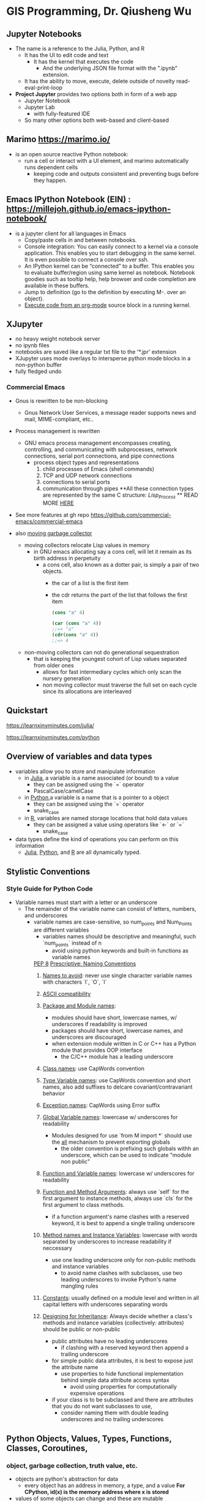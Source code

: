 #+GIS Programming with Python & Julia:

* GIS Programming, Dr. Qiusheng Wu 


** Jupyter Notebooks
- The name is a reference to the Julia, Python, and R
  - It has the UI to edit code and text
    - It has the kernel that executes the code
      - And the underlying JSON file format with the ".ipynb" extension.
  - It has the ability to move, execute, delete outside of novelty read-eval-print-loop

- **Project Jupyter** provides two options both in form of a web app
  - Jupyter Notebook
  - Jupyter Lab
    - with fully-featured IDE
  - So many other options both web-based and client-based


** Marimo https://marimo.io/
- is an open source reactive Python notebook:
  - run a cell or interact with a UI element, and marimo automatically runs dependent cells
    - keeping code and outputs consistent and preventing bugs before they happen.



** Emacs IPython Notebook (EIN) : https://millejoh.github.io/emacs-ipython-notebook/
- is a jupyter client for all languages in Emacs
  - Copy/paste cells in and between notebooks.
  - Console integration: You can easily connect to a kernel via a console application. This enables you to start debugging in the same kernel. It is even possible to connect a console over ssh.
  - An IPython kernel can be “connected” to a buffer. This enables you to evaluate buffer/region using same kernel as notebook. Notebook goodies such as tooltip help, help browser and code completion are available in these buffers.
  - Jump to definition (go to the definition by executing M-. over an object).
  - _Execute code from an org-mode_ source block in a running kernel.

** XJupyter
- no heavy weight notebook server
- no ipynb files
- notebooks are saved like a regular txt file to the '*.jpr' extension
- XJupyter uses mode overlays to intersperse python mode blocks in a non-python buffer
- fully fledged undo
*** Commercial Emacs
- Gnus is rewritten to be non-blocking
  - Gnus Network User Services, a message reader supports news and mail, MIME-compliant, etc..
- Process management is rewritten
  - GNU emacs process management encompasses creating, controlling, and communicating with subprocesses, network connections, serial port connections, and pipe connections
    - process object types and representations
      1. child processes of Emacs (shell commands)
      2. TCP and UDP network connections
      3. connections to serial ports
      4. communication through pipes
         **All these connection types are represented by the same C structure: /Lisp_Process/ **
         READ MORE [[http://deepwiki.com/emacsmirror/emacs/4.3-process-management][HERE]]
- See more features at gh repo  https://github.com/commercial-emacs/commercial-emacs

- also _moving garbage collector_
  - moving collectors relocate Lisp values in memory
    - in GNU emacs allocating say a cons cell, will let it remain as its birth address in perpetuity
      - a cons cell, also known as a dotter pair, is simply a pair of two objects.
        - the car of a list is the first item
        - the cdr returns the part of the list that follows the first item
                #+begin_src lisp
        (cons "a" 4)

        (car (cons "a" 4))
        ;;=> "a"
        (cdr(cons "a" 4))
        ;;=> 4
                #+end_src
  - non-moving collectors can not do generational sequestration
    - that is keeping the youngest cohort of Lisp values separated from older ones
      - allows for fast intermediary cycles which only scan the nursery generation
      - non moving collector must traverse the full set on each cycle since its allocations are interleaved



** Quickstart

https://learnxinyminutes.com/julia/

https://learnxinyminutes.com/python



** Overview of variables and data types
- variables allow you to store and manipulate information
  - in _Julia_, a variable is a name associated (or bound) to a value
    - they can be assigned using the `=` operator
    - PascalCase/camelCase
  - in _Python_,a variable is a name that is a pointer to a object
    - they can be assigned using the `=` operator
    - snake_case
  - in _R_, variables are named storage locations that hold data values
    - they can be assigned a value using operators like `<-` or `=`
      - snake_case
- data types define the kind of operations you can perform on this information
  - _Julia_, _Python_, and _R_ are all dynamically typed.


** Stylistic Conventions
*** Style Guide for Python Code
   - Variable names must start with a letter or an underscore
     - The remainder of the variable name can consist of letters, numbers, and underscores
       - variable names are case-sensitive, so num_points and Num_Points are different variables
         - variables names should be descriptive and meaningful, such `num_points` instead of n
           - avoid using python keywords and built-in functions as variable names
        _PEP 8_
             [[https://peps.python.org/pep-0008/#naming-conventions][_Prescriptive: Naming Conventions_]]
             1. _Names to avoid_: never use single character variable names with characters `l`, `O`, `I`
             2. _ASCII compatibility_
             3. _Package and Module names_:
                - modules should have short, lowercase names, w/ underscores if readability is improved
                - packages should have short, lowercase names, and underscores are discouraged
                - when extension module written in C or C++ has a Python module that provides OOP interface
                  - the C/C++ module has a leading underscore
             4. _Class names_: use CapWords convention
             5. _Type Variable names_: use CapWords convention and short names, also add suffixes to delcare covariant/contravariant behavior
             6. _Exception names_: CapWords using Error suffix
             7. _Global Variable names_: lowercase w/ underscores for readability
                - Modules designed for use `from M import *` should use the __all__ mechanism to prevent exporting globals
                  - the older convention is prefixing such globals withh an underscore, which can be used to indicate "module non public"
             8. _Function and Variable names_: lowercase w/ underscores for readability
             9. _Function and Method Arguments_: always use `self` for the first argument to instance methods, always use `cls` for the first argument to class methods.
                - if a function argument's name clashes with a reserved keyword, it is best to append a single trailing underscore
             10. _Method names and Instance Variables_: lowercase with words separated by underscores to increase readability if neccessary
                 - use one leading underscore only for non-public methods and instance variables
                   - to avoid name clashes with subclasses, use two leading underscores to invoke Python's name mangling rules
             11. _Constants_: usually defined on a module level and written in all capital letters with underscores separating words

             12. _Designing for Inheritance_: Always decide whether a class's methods and instance variables (collectively: attributes) should be public or non-public
                 - public attributes have no leading underscores
                   - if clashing with a reserved keyword then append a trailing underscore
                 - for simple public data attributes, it is best to expose just the attribute name
                   - use properties to hide functional implementation behind simple data attribute access syntax
                     - avoid using properties for computationally expensive operations
                 - if your class is to be subclassed and there are attributes that you do not want subclasses to use,
                   - consider naming them with double leading underscores and no trailing underscores


** Python Objects, Values, Types, Functions, Classes, Coroutines,

*** object, garbage collection, truth value, etc.
- objects are python's abstraction for data
  - every object has an address in memory, a type, and a value
    **For CPython, id(x) is the memory address where x is stored**
- values of some objects can change and these are mutable
  - some objects are unchangeable and these are immutable
    - instance, numbers, strings, and tuples are immutable
    - dictionaries and lists are mutable
- objects are never explicitly destroyed
  - when they become unreachable they may be garbage-collected
    **see the _gc_ module for info on controlling collection of cyclic garbage in CPython**
- when objects contain references to 'external' resources like open files or windows
  - garbage collection is not guaranteed to happen
    - programs are strongly recommended to explicitly close such objects
      - the _try_ ... _finally_ statement and the _with_ statement provide convenient ways to do this
- some objects contain references to other objects and these are containers
  - the references are part of a container's value
  - the mutability of a container is implied through the identities of the immediately contained objects

  - practically all objects can be compared for equality
    - and converted to a string using the `repr()` function or `str()` function
- _Any object can be tested for truth value_, for use in an if or while condition or as operand of Boolean operations
  - by default an object is considered true
    - unless its class defines a `__bool__()` method that returns false
      or
    - a __len__() method that returns zero, when called with the object

      _built-in objects considered false_ (None, False,
                                                0, 0.0, 0j, Decimal(0), Fraction(0,1),
                                                        '', (), [], {}, set(), range(0))
- python provides a built-in object called _Ellipsis_ to be used as a placeholder
  - can be used in comparisons or custom logic
    1. placeholder for 'defined but not yet implemented'
    2. NumPy shorthand for accessing and slicing high-dimensional arrays
       - represents all preceding dimensions
         - no need to specify each index for every dimension
         - ellipsis can only represent all preceding dimensions once in the slice
           - using it multiple times will raise an _IndexError_
    3. type hinting that a function can accept any number or type of parameters
    4. used as a secondary prompt in python's REPL to indicate that the interpreter is expecting more input
    5. can be used as a default argument to distinguish between a value not being provided and it being explicitly set to /None/

- types affect almost all aspects of object behavior
  - below these are standard types that are built into the intepreter


*** boolean
- Boolean represent truth values, /True/ and /False/
  - _bool()_ converts any value to a boolean
    - and, or, and != should be preferred over &, |, and ^

- _bool_ is a subclass of _int_
  - please explicitly convert using int() for integer behavior

#+begin_src python
x or y # if x is true, then x, else y
# short-circuit operators
x and y # if x is falsee, then x, else y


not x # if x is false, then True, else False
not a == b
# is interpreted as
not (a == b)
# but below is syntax error because not has a lower priority than non-Boolean operators
a == not b
#+end_src


*** comparison
- there are eight comparison operators
  - can be chained arbitrarily
    #+begin_src python
x < y <= z # is equivalent to
x < y and y <= z # except that y is evaluated only once
# but in both cases z is not evaluated at all when x < y is false

operations = [<, <=, >, >=, ==, !=, is, is not]
    #+end_src
_Objects of different types, except different numeric types, NEVER compare equal_
- the == operator is always defined but for some object types is equivalent to _is_.
  - <, <=, >, >= operators are only defined where they make sense
- **Non-identical instances of a class normally compare as non-equal unless the class defines the __eq__() method**
  - other conventional class instance means of comparison operators  __lt__(), __le__(), __gt__(), and __ge__()
    - behavior of _is_ and _is not_ operators cannot be customized
      - also can be applied to any two objects and _never raise an exception_.
    - _in_ and _not in_ are operations with the same syntactic priority
      - supported by types that are iterable or implement the __contains__() method.


*** numerics

- numeric objects are immutable
_numbers.Number_
  - created by numeric literals and returned by arithmetic operators and arithmetic built-in functions
  - integers, floating-point numbers, complex numbers
_numbers.Integral_
  - represents elements from the mathematical set of integers (positive and negative)
  - _int_, _bool
_numbers.Real_
  - represents machine-level double precision floating-point numbers
  - _float_
_numbers.Complex_
  - represents complex numbers as a pair of machine-level double precision floating-point numbers
  - _complex_





- three distinct types
  - _integers_
    - represents numbers in an unlimted range, subject to avaible (virtual) memory only

  - _floating-point numbers_
    **implemented using double in C**
    - use _sys.float_info_ for precision of f-p nums for host machine
    - standard library includes additional numeric types _fractions.Fraction_, for rationals, and _decimal.Decimal_, for f-p nums w/ user definable precision

  - _complex numbers_
    **A complex number z, use z.real and z.imag**
    - numbers that can be expressed in the form
            $a + bi$
    - a is the real, b is the imag
      - i is the imaginary unit, defined as
        $i = \sqrt{-1}$

- /Numbers/ are created by numeric literals or as the result of built-in functions and operators

- Supports mixed arithmetic
  - when a binary arithmetic operator has operands of different numeric types
    - the `narrower` type is `widened` to that of the other
      - _int()_, _float()_, _complex()_

All numeric types (except complex) support the [[https://docs.python.org/3/library/stdtypes.html#numeric-types-int-float-complex][following operations]]

All _numbers.Real_ types (_int_ and _float_) also include the following operations
      - _math.trunc(x)_ x truncated to _Integral_
      - _round(x[,n])_  x rounded to n digits, rounding half to even. if n is omittted, it defaults to 0.
      - _math.floor(x)_ the greatest _Integral_ <= x
      - _math.ceil(x)_  the least _Integral_ >= x
see more numeric operations on _math_ and _cmath_ modules

**Deprecated since version 3.12: The use of the bitwise inversion operator ~ is deprecated and will raise an error in Python 3.16.**

All bitwise operators
 #+begin_src python
x | y # bitwise /or/ of x and y
x ^ y # bitwise /exclusive or/ of x and y
x & y # bitwise /and/ of x and y
x << n # x shifted left by n bits
x >> n # x shifted right by n bits
~x # the bits of x inverted
 #+end_src
 - negative shift counts will cause a _ValueError_ to be raised
 - left shift by /n/ bits is equivalent to multiplication by `pow(2, n)`
 - right shift by /n/ bits is equivalent to floor division by `pow(2, n)`

_Additional methods_
- int.bit_length()
  - # of bits neccessary to represent an int in binary

- int.bit_count()
  - # of ones in the binary representation of the abs value of the int

- int.to_bytes(length=1, byteorder='big', *, signed=False)
  - an array of bytes representing an int
    - _OverflowError_ raised if int is not representable

- int.from_bytes(bytes, byteorder='big', *, signed=False)
  - the int represented by given array of bytes

- int.as_integer_ratio()
  - returns a pair of ints
    - whose ratio is equal to the original int and has a positive denominator

- int.is_integer()
  - duck type compatibility

- float.as_integer_ratio()
  - return pair of ints
    - whose ratio is exactly equal to the original float

- float.is_integer()

- float.hex()
  - returns a representation of a floating-point number as hexidecimal string

- float.fromhex()


_Hashing of Numeric Types_
- Python's hash for numeric types is based on a single mathematical function that's defined for any rational number
  - hence applies to all instances of _int_ and _fractions.Fraction_, and all finite instances of _float_ and _decimal.Decimal_
    - this function is given by the /reduction modulo/ /P/ for a fixed prime /P/
      - the value of /P/ is made available to Python as the _modulus_ attribute of _sys.hash_info_


_Here’s some example Python code, equivalent to the built-in hash_
#+begin_src python
import sys, math

def hash_fraction(m, n):
    """Compute the hash of a rational number m / n.

    Assumes m and n are integers, with n positive.
    Equivalent to hash(fractions.Fraction(m, n)).

    """
    P = sys.hash_info.modulus
    # Remove common factors of P.  (Unnecessary if m and n already coprime.)
    while m % P == n % P == 0:
        m, n = m // P, n // P

    if n % P == 0:
        hash_value = sys.hash_info.inf
    else:
        # Fermat's Little Theorem: pow(n, P-1, P) is 1, so
        # pow(n, P-2, P) gives the inverse of n modulo P.
        hash_value = (abs(m) % P) * pow(n, P - 2, P) % P
    if m < 0:
        hash_value = -hash_value
    if hash_value == -1:
        hash_value = -2
    return hash_value

def hash_float(x):
    """Compute the hash of a float x."""

    if math.isnan(x):
        return object.__hash__(x)
    elif math.isinf(x):
        return sys.hash_info.inf if x > 0 else -sys.hash_info.inf
    else:
        return hash_fraction(*x.as_integer_ratio())

def hash_complex(z):
    """Compute the hash of a complex number z."""

    hash_value = hash_float(z.real) + sys.hash_info.imag * hash_float(z.imag)
    # do a signed reduction modulo 2**sys.hash_info.width
    M = 2**(sys.hash_info.width - 1)
    hash_value = (hash_value & (M - 1)) - (hash_value & M)
    if hash_value == -1:
        hash_value = -2
    return hash_value
#+end_src


*** iterables
- Python supports a concept of iteration over containers
  - **sequences** always support iteration methods
  - one method needs to be defined for container objects to provide iterable support:
    container.__iter__()
    - returns an _iterator_ object
  - iterator objects are required to support the two methods (iterator protocol)
    - iterator.__iter__()
      - containers and iterators to be used with _for_ and _in_ statements
    - iterator.__next__()
      - if no items, raise _StopIteration_ exception
******* generators
- allow you to create iterators using the /yield/ keyword
  - they produce a series of values over time, pausing their execution after each yield
    -
- Python's generators provide a convenient way to implement the iterator protocol
  - if a container's object's __iter__() method is implemented as a generator
    -it will automatically return an iterator, technically a generator, object
    _yield expression is used when defining a generator function or an asynchronous generator function_
    - thus only used in the body of a function definition
    - using a yield expression in a function's body causes that function to be a generator function
      - using it in an _async def_ function's body causes that /coroutine/ function to be an asynchronous generator
        #+begin_src python
def gen():
    yield 6366

async def async_gen():
    yield 6366

# generator expressions
g = (n for n in range(6, 36))
next(g)
next(g)
next(g)
# Traceback (most recent call last):
#   File "<stdin>", line 1, in <module>
# StopIteration
        #+end_src
_A generator object is generated once_ but _its code is not run all at once_
- only calls to next
  - code in generator stops once a yield has been reached
    - the next call to next causes execution to continue from last yield

******* itertools
This module implements iterator building blocks inspired by APL, Haskell, and SML
- memory-efficient tools that form /iterator algebra/
  - construct specialized tools succintly in pure Python

**SML provides a tabulation tool** _tabulate(f)_ which produces a sequence f(0), f(1), ...
- the same can be achieved with map() and count() to form _map(f, count())_

******** _infinite iterators_
  - count()
    make an iterator that returns evenly spaced values beginning with start
    **use with _zip()_ to add sequence numbers or with _map()_ to generate consecutive data points**
    #+begin_src python
def count(start=0, step=1):
    # count(10) → 10 11 12 13 14 ...
    # count(2.5, 0.5) → 2.5 3.0 3.5 ...
    n = start
    while True:
        yield n
        n += step
    #+end_src


  - cycle()
    make an iterator returning elements from the iterable and saving a copy of each
        when the iterable is exhausted, return elements from the saved copy.
                repeats indefinitely
                #+begin_src python
def cycle(iterable):
    # cycle('ABCD') → A B C D A B C D A B C D ...

    saved = []
    for element in iterable:
        yield element
        saved.append(element)

    while saved:
        for element in saved:
            yield element
                #+end_src


  - repeat()
    makes an iterator that returns object over and over again
        runs indefinitely unless the times argument is specified
        #+begin_src python
def repeat(object, times=None):
    # repeat(10, 3) → 10 10 10
    if times is None:
        while True:
            yield object
    else:
        for i in range(times):
            yield object
        #+end_src


******** _iterators terminating on the shortest input sequence_
- accumulate()
  an iterator that retturns accumulated sums or results from other binary functions
  #+begin_src python
def accumulate(iterable, function=operator.add, *, initial=None):
    'Return running totals'
    # accumulate([1,2,3,4,5]) → 1 3 6 10 15
    # accumulate([1,2,3,4,5], initial=100) → 100 101 103 106 110 115
    # accumulate([1,2,3,4,5], operator.mul) → 1 2 6 24 120

    iterator = iter(iterable)
    total = initial
    if initial is None:
        try:
            total = next(iterator)
        except StopIteration:
            return

    yield total
    for element in iterator:
        total = function(total, element)
        yield total
  #+end_src
- batched()
  batch data from the iterable into tuples of length n
  #+begin_src python
def batched(iterable, n, *, strict=False):
    # batched('ABCDEFG', 3) → ABC DEF G
    if n < 1:
        raise ValueError('n must be at least one')
    iterator = iter(iterable)
    while batch := tuple(islice(iterator, n)):
        if strict and len(batch) != n:
            raise ValueError('batched(): incomplete batch')
        yield batch
  #+end_src


- chain()
  make an iterator that returns elements from the first iterable until it is exhausted then proceed to the next iterable, until all are exhausted.
  #+begin_src python
def chain(*iterables):
    # chain('ABC', 'DEF') → A B C D E F
    for iterable in iterables:
        yield from iterable
  #+end_src


- chain.from_iterable()
  alternate constructor for _chain()_
  gets chained inputs from a single iterable arugment that is evaluated lazily
  #+begin_src python
def from_iterable(iterables):
    # chain.from_iterable(['ABC', 'DEF']) → A B C D E F
    for iterable in iterables:
        yield from iterable
  #+end_src


- compress()
  make an iterator that returns elements from data where the corresponding element in selectors is true
        stops when either the data or selectors iterables have been exhausted.
        #+begin_src python
def compress(data, selectors):
    # compress('ABCDEF', [1,0,1,0,1,1]) → A C E F
    return (datum for datum, selector in zip(data, selectors) if selector)
        #+end_src


- dropwhile()
  make an iterator that drops elements from the iterable
        while the predicate is true and afterwards every elementary
        #+begin_src python
def dropwhile(predicate, iterable):
    # dropwhile(lambda x: x<5, [1,4,6,3,8]) → 6 3 8

    iterator = iter(iterable)
    for x in iterator:
        if not predicate(x):
            yield x
            break

    for x in iterator:
        yield x
        #+end_src


- filterfalse()
  make an iterator that filters elements from the iterable returning only those for which the predicate returns a false value
        if predicate is None, returns the items that are false
        #+begin_src python
def filterfalse(predicate, iterable):
    # filterfalse(lambda x: x<5, [1,4,6,3,8]) → 6 8

    if predicate is None:
        predicate = bool

    for x in iterable:
        if not predicate(x):
            yield x
        #+end_src


- groupby()
  makes an iterator that returns consecutive keys and groups from the iterable
        the key is a function computing a key value for each element
                key defaults to an identity function and returns the element unchanged

                **the operation of _groupby()_ is similar to _uniq_ filter in Unix **
                -  it generates a break or new group every time the value of the key function changes
                  - this is different from SQL's _GROUP BY_ which aggregates common elements regardless of their input order
                    #+begin_src python
def groupby(iterable, key=None):
    # [k for k, g in groupby('AAAABBBCCDAABBB')] → A B C D A B
    # [list(g) for k, g in groupby('AAAABBBCCD')] → AAAA BBB CC D

    keyfunc = (lambda x: x) if key is None else key
    iterator = iter(iterable)
    exhausted = False

    def _grouper(target_key):
        nonlocal curr_value, curr_key, exhausted
        yield curr_value
        for curr_value in iterator:
            curr_key = keyfunc(curr_value)
            if curr_key != target_key:
                return
            yield curr_value
        exhausted = True

    try:
        curr_value = next(iterator)
    except StopIteration:
        return
    curr_key = keyfunc(curr_value)

    while not exhausted:
        target_key = curr_key
        curr_group = _grouper(target_key)
        yield curr_key, curr_group
        if curr_key == target_key:
            for _ in curr_group:
                pass
                    #+end_src


- islice()
  make an iterator that returns selected elements from the iterable
  #+begin_src python
def islice(iterable, *args):
    # islice('ABCDEFG', 2) → A B
    # islice('ABCDEFG', 2, 4) → C D
    # islice('ABCDEFG', 2, None) → C D E F G
    # islice('ABCDEFG', 0, None, 2) → A C E G

    s = slice(*args)
    start = 0 if s.start is None else s.start
    stop = s.stop
    step = 1 if s.step is None else s.step
    if start < 0 or (stop is not None and stop < 0) or step <= 0:
        raise ValueError

    indices = count() if stop is None else range(max(start, stop))
    next_i = start
    for i, element in zip(indices, iterable):
        if i == next_i:
            yield element
            next_i += step
  #+end_src


- pairwise()
  return successive overlapping pairs taken from the input iterable
  #+begin_src python
def pairwise(iterable):
    # pairwise('ABCDEFG') → AB BC CD DE EF FG

    iterator = iter(iterable)
    a = next(iterator, None)

    for b in iterator:
        yield a, b
        a = b
  #+end_src


- starmap()
  make an iterator that computes the function using arguments obtained from the iterable
        instead of _map()_ when argument params have already been pre-zipped into tuples
  #+begin_src python
def starmap(function, iterable):
    # starmap(pow, [(2,5), (3,2), (10,3)]) → 32 9 1000
    for args in iterable:
        yield function(*args)
  #+end_src


- takewhile()
  make an iterator that returns elements from the iterable as long as the predicate is true
#+begin_src python
def takewhile(predicate, iterable):
    # takewhile(lambda x: x<5, [1,4,6,3,8]) → 1 4
    for x in iterable:
        if not predicate(x):
            break
        yield x
#+end_src

- tee()
  return n independent iterators from a single iterable
  #+begin_src python
def tee(iterable, n=2):
    if n < 0:
        raise ValueError
    if n == 0:
        return ()
    iterator = _tee(iterable)
    result = [iterator]
    for _ in range(n - 1):
        result.append(_tee(iterator))
    return tuple(result)

class _tee:

    def __init__(self, iterable):
        it = iter(iterable)
        if isinstance(it, _tee):
            self.iterator = it.iterator
            self.link = it.link
        else:
            self.iterator = it
            self.link = [None, None]

    def __iter__(self):
        return self

    def __next__(self):
        link = self.link
        if link[1] is None:
            link[0] = next(self.iterator)
            link[1] = [None, None]
        value, self.link = link
        return value
  #+end_src


- zip_longest()
  make an iterator that aggreagate elements from each of the iterables
  #+begin_src python
def zip_longest(*iterables, fillvalue=None):
    # zip_longest('ABCD', 'xy', fillvalue='-') → Ax By C- D-

    iterators = list(map(iter, iterables))
    num_active = len(iterators)
    if not num_active:
        return

    while True:
        values = []
        for i, iterator in enumerate(iterators):
            try:
                value = next(iterator)
            except StopIteration:
                num_active -= 1
                if not num_active:
                    return
                iterators[i] = repeat(fillvalue)
                value = fillvalue
            values.append(value)
        yield tuple(values)
  #+end_src


******** _combinatoric iterators_
  - product()
    cartesian product of the input iterables
#+begin_src python
def product(*iterables, repeat=1):
    # product('ABCD', 'xy') → Ax Ay Bx By Cx Cy Dx Dy
    # product(range(2), repeat=3) → 000 001 010 011 100 101 110 111

    if repeat < 0:
        raise ValueError('repeat argument cannot be negative')
    pools = [tuple(pool) for pool in iterables] * repeat

    result = [[]]
    for pool in pools:
        result = [x+[y] for x in result for y in pool]

    for prod in result:
        yield tuple(prod)
#+end_src

  - permutations()
    return successive r length permutations of elements from the iterable
    #+begin_src python
def permutations(iterable, r=None):
    # permutations('ABCD', 2) → AB AC AD BA BC BD CA CB CD DA DB DC
    # permutations(range(3)) → 012 021 102 120 201 210

    pool = tuple(iterable)
    n = len(pool)
    r = n if r is None else r
    if r > n:
        return

    indices = list(range(n))
    cycles = list(range(n, n-r, -1))
    yield tuple(pool[i] for i in indices[:r])

    while n:
        for i in reversed(range(r)):
            cycles[i] -= 1
            if cycles[i] == 0:
                indices[i:] = indices[i+1:] + indices[i:i+1]
                cycles[i] = n - i
            else:
                j = cycles[i]
                indices[i], indices[-j] = indices[-j], indices[i]
                yield tuple(pool[i] for i in indices[:r])
                break
        else:
            return
    #+end_src


  - combinations()
    return r length subsequences of elements from the input iterable
    the output is a subsequence of _product()_ keeping only entries that are subsequences of the iterable
    #+begin_src python
def combinations(iterable, r):
    # combinations('ABCD', 2) → AB AC AD BC BD CD
    # combinations(range(4), 3) → 012 013 023 123

    pool = tuple(iterable)
    n = len(pool)
    if r > n:
        return
    indices = list(range(r))

    yield tuple(pool[i] for i in indices)
    while True:
        for i in reversed(range(r)):
            if indices[i] != i + n - r:
                break
        else:
            return
        indices[i] += 1
        for j in range(i+1, r):
            indices[j] = indices[j-1] + 1
        yield tuple(pool[i] for i in indices)
    #+end_src


  - combinations_with_replacement()
    return r length subsequences of elements from the input iterable
        allowing individual elements to be repeated more than once

#+begin_src python
def combinations_with_replacement(iterable, r):
    # combinations_with_replacement('ABC', 2) → AA AB AC BB BC CC

    pool = tuple(iterable)
    n = len(pool)
    if not n and r:
        return
    indices = [0] * r

    yield tuple(pool[i] for i in indices)
    while True:
        for i in reversed(range(r)):
            if indices[i] != n - 1:
                break
        else:
            return
        indices[i:] = [indices[i] + 1] * (r - i)
        yield tuple(pool[i] for i in indices)
#+end_src





*** sequences

****** common sequences
- sequences represent finite ordered sets indexed by non-negative numbers
  - the length of a sequence is /n/
    - the index set contains the numbers 0,1, ..., n-1
      - the item /i/ of sequence /s/ is selected by /s[i]/
        - sequences also support slicing /s[i:j]/ selects all items with index /k/ such that /i<=k<j/

- there are three basic sequence types lists, tuples, and ranges, also binary and text sequence types
  - sequence types of the same type also support comparisons
- Values of /n/ less than 0 are treated as 0
  - which yields an empty sequence of the same type as sequence /s/
    - items in sequence /s/ are not copied; they are referenced multiple times
    #+begin_src python
lists = [[]] * 3
# [[], [], []]
lists[0].append(3)
# [[3], [3], [3]]
    #+end_src
- [[]] is a one-element list containing an empty list
  - so all three elements of [[]] * 3 are references to this single empty list
#+begin_src python
lists = [[] for i in range(3)]
lists[0].append(3)
lists[1].append(5)
lists[2].append(7)
[[3], [5], [7]]
#+end_src
- if the index (i) of a sequence is negative, len(s) + i is substituted
- the slice of sequence /s/ from /i/ to /j/ is defined as the sequence of items with index /k/
  - such that i <= k < j, if /i/ or /j/ is greater than len(s), use len(s)
  - if /i/ is omitted or /None/, uses 0
    - if /j/ is omitted or/None/, use len(s)
      - if /i/ is greater than or equal to /j/, the slice is empty
- the slice of sequence /s/ from /i/ to /j/ with step /k/ is defined as the sequence of items with index x = i + n*k
  - such that 0 <= n < (j-i)/k
    - if k is /None/, it is treated like 1

- concatenating immutable sequences results in a new object
  - building up a sequence by repeated concatenation will have a quadratic runtime cost in the total sequence length
    - for _str_ objects, use _str.join()_ at the end or write to an _io.StringIO_ instance and retrieve its value when complete
    - for _bytes_ objects, you can similarly use _bytes.join()_ or _io.BytesIO_ or you do in-place concatenation with a _bytearray_ object
      - _bytearray_ objects are immutable and have efficient overallocation mechanism
    - for _tuple_ objects, extend a _list_ instead
- _IndexError_ is raised if i is outside the sequence range


****** immutable sequences
- This code block lists the sequence operations sorted in ascending priority.
  In the table, s and t are sequences of the same type, n, i, j and k are integers and x is an arbitrary object that meets any type and value restrictions imposed by s.
#+begin_src python
x in s # True if an item of s is equal to x, else False

x not in s # False if an item of s is equal to x, else True

s + t # the concatenation of s and t

s * n # equivalent to adding s to itself n times

s[i] # ith item of s origin 0

s[i:j] # slice of s from i to j

s[i:j:k] # slice of s from i to j with step k

len(s) # length of s
min(s) # smallest item of s
max(s) # largest item of s

s.index(x[, i[, j]]) # index of the first occurrence of x in s (at or after index i and before index j)
s.count(x) # total number of occurences of x in s
#+end_src
- generally supports the built-in _hash()_
  - allows immutable sequences, maybe _tuple_ instances, to be used as _dict_ keys and stored in _set_ or _frozenset_ instances
- hashing an immutable sequence containing unhashable values will result in _TypeError_


******* tuples
- tuples are immutable sequences to store collections of heterogeneous data
  - or for cases where an immutable sequence of homogeneous data is needed
    - construct using a pair of parentheses, or a trailing comma for a singleton tuple, or separating items with commas, or type constructor
      #+begin_src python
()
a,
(a,)
a, b, c
(a, b, c)
tuple()
tuple(iterable)
      #+end_src
- it is actually the comma which makes a tuple, not the parentheses because they are optional
  -  avoid syntactic ambiguity with parentheses
    #+begin_src python
f(a, b, c) # func call with 3 args
f((a, b, c)) # func call with a 3-tuple arg
    #+end_src

- for heterogeneous collections of data where access by name is clearer than access by index,
  - _collections.namedtuple()_ may be an appropriate choice over a simple tuple object


******* ranges
- a range type represents an immutable sequence of numbers
 /class range(stop)/
 /class range(start, stop[, step])/
- range constructor args must be integers
  - step defaults to 1
  - start defaults to 0
- ranges containing absolute values larger than _sys.maxsize_ are permitted but some features may raise _OverflowError_
  #+begin_src python
list(range(1))
# [0]
list(range(1, 11))
# [1,2,3,4,5,6,7,8,9,10]
list(range(0, 30, 5))
# [0,5,10,15,20,25]
list(range(5, -1, -1))
# [5,4,3,2,1,0]
  #+end_src

**the advantage of range type over a regular list or tuple is that a range object will always take the same amount of memory**
- it only stores the start, stop, and step values
- they provide features such as containment tests, element index lookup, slicing, and support for negative indices
- if two range objects represent the same sequence of values are considered equal
  - even if they have different start, stop, and step attributes


******* strings
- strings are immutable sequences of Unicode code points
  - string literals are written as single quotes, double quotes, and triple quoted
    - triple quotes span multiple lines
    - single expression string literals will implicitly convert whitespace to a single string literal
  - strings may be created from other objects using the _str_ constructor
- string formatting support a large degree of flexibility and customization
  - but also supports /C/ /printf/ style formatting that handles a narrower range of types but is often faster

_string methods_
- str.capitalize()
  - return a copy of the string with its first character capitalized and the rest lowercased
- str.casefold()
  - return a casefolded copy of the string
    - casefolding is similar to lowercasing but more aggressive because it is intended to remove all case distinctions in a string
- str.center(width[, fillchar])
  - return centered in a string of length /width/
    - padding is done using the /fillchar/
- str.count(sub[, start[, end]])
  - return the number of non-overlapping occurences of substring /sub/ in the range /[start, end]/
    - if /sub/ is empty, returns the number of empty strings between characters
      - which is the length of the string plus one
- str.encode(encoding='utf-8', errors='strict')
  - return the string encoded to _bytes_
- str.endswith(suffix[, start[, end]])
  - returns True if the string ends with the specified suffix, otherwise return False
    - suffix can also be a tuple of suffixes to look for
- str.expandtabs(tabsize=8)
  - return a copy of the string where all tab characters are replaced by one or more spaces
    - depending on the current column and given tab size
- str.find(sub[, start[, end]])
  - return the lowest index in the string where substring /sub/ is found within the slice /s[start:end]/
    - return -1 if /sub/ not found
- str.format(*args, **kwargs)
  - perform a string formatting operation
    - the string on which this method is called can contain literal text or replacement fields delimited by braces {}
      - each replacement field contains either the numeric index of a positional argument, or the name of a keyword argument
        - returns a copy of the string where each replacement field is replaced with the string value of corresponding argument
          #+begin_src python
"The sum of 1 + 2 is {0}".format(1+2)
# 'The sum of 1 + 2 is 3'
          #+end_src
- str.format_map(mapping, /)
  - /mapping/ is used directly and not copied to a _dict_
    #+begin_src python
class Default(dict):
    def __missing__(self, key):
        return key

'{name} was born in {country}'.format_map(Default(name='Guido'))
# 'Guido was born in country'
    #+end_src

- str.index(sub[, start[, end]])
  - like _find()_ but raises _ValueError_ when the substring is not found
- str.isalnum()
  - returns True if all characters in the string are alphanumeric and there is at least one character, False otherwise
- str.isalpha()
  - returns True if all characters in the string are alphabetic and there is at least one character, False otherwise
- str.isascii()
  - returns True if all characters in the string is empty or all characters in the string are ASCII, False otherwise
- str.isdecimal()
  - returns True if all characters in the string are decimal characters and there is at least one character, False otherwise
- str.isdigit()
  - returns True if all characters in the string are digits and there is at least one character, False otherwise
- str.isidentifier()
  - returns True if the string is a valid identifier according to the language definition
- str.islower()
  - returns True if all cased characters in the string are lowercase and there is at least one cased character, False otherwise
- str.isnumeric()
  - returns True if all the characters in the string are numeric characters, and there is at least one character, False otherwie
- str.isprintable()
  - returns True if all characters in the string are printable, False if it contains at least one non-printable character
- str.isspace()
  - returns True if there are only whitespace characters in the string and there is at least one character, False otherwise
- str.istitle()
  - returns True if the string is titlecased string
- str.isupper()
  - returns True if all cased characters are uppercase
- str.join(iterable)
  - return a string which is the concatenation of the strings in /iterable/
    - _TypeError_ is raised if there are any non-string values in /iterable/
- str.ljust(width[, fillchar])
  - return the string left justified in a string of length /width/
    - padding is done using the specified /fillchar/
- str.lower()
  - return a copy of the string with all the cased characters converted to lowercase
- str.lstrip([chars])
  - return a copy of the string with leading characters removed
    - /chars/ argument is a string specifying the set of characters to be removed
- /static/ str.maketrans(x[, y[, z]])
  - this static method returns a translation table usable for _str.translate()_
- str.partition(sep)
  - split the string at the first occurence of /sep/
    - and return a 3-tuple containing the part before the separator, the separator itself, and the part after the separator
- str.removeprefix(prefx, /)
  - if the string starts with the /prefix/ string, return string[len(prefix):]
    - otherwise return a copy of the original string
- str.replace(old, new, count=1)
  - return a copy of the string with all occurences of substring /old/ replaced by /new/
    - if count is given, only the first count occurences are replaced
      - if count is not specified or -1 then all occurences are replaced.
- str.rfind(sub[, start[, end]])
  - return the highest index in the string where /sub/ is found
    - such that /sub/ is contained within s[start:end]
- str.rindex(sub[, start[, end]])
  - like _rfind()_ but raises _ValueError_ when the substring /sub/ is not found
- str.rjust(width[, fillchar])
  - return the string right justified in a string of length /width/
    - padding is done using the /fillchar/
- str.rpartition(sep)
  - split the string at the last occurence of /sep/
    - and return a 3-tuple containing the part before separator, the separator itself, and the part after the separator
- str.rstrip([chars])
  - return a copy of the string with the trailing characters removed
    - /chars/ argument is a string specifying the set of characters to be removed
- str.split(sep=None, maxsplit=-1)
  - return a list of the words in the string, using the /sep/ as the delimiter string
    - at most /maxsplit/ splits are done
- str.splitlines(keepends=False)
  - return a list of the lines in the string, breaking at line boundaries
    - line breaks are not included in the resulting list unless /keepends/ is given and true
- str.startswith(prefix[, start[, end]])
  - returns True if string starts with the prefix, otherwise return False
- str.strip([chars])
  - return a copy of the string with the leading and trailing characters removed
- str.swapcase()
  - return a copy of the string with uppercase characters converted vice versa case (upper or lower)
- str.title()
  - returns a titlecased version of the string where words start with an uppercase character and the remaining characters are lowercase
- str.translate(table)
  - returns a copy of the string in which each character has been mapped through the given translation table
    - table is typically a mapping or sequence
- str.upper()
  - return a copy of the string with all the cased characters converted to uppercase
- str.zfill(width)
  - return a copy of the string left filled with ASCII '0' digits to make a string of length /width/
    - a leading sign prefix ('+'/'-') is handling by inserting the padding after the sign character rather than before

**An f-string, formatted string literal, is a string literal that is prefixed with f or F**
 - allows embedding arbitrary Python expressions within replacment fields, which are delimited by curly brackets ({})
   - these are evaluated at runtime, and converted into regular _str_ objects
     #+begin_src python
who = 'nobody'
nationality = 'Spanish'
f'{who.title()} expects the {nationality} Inquisition!'
# 'Nobody expects the Spanish Inquisition!'

     #+end_src
 - any non-string expression is converted using _str()_ by default
   - to use an explicit conversion, use the ! operator followed by any of the valid formats
     - !a _ascii()_
     - !r _repr()_
     - !s _str()_
#+begin_export python
from fractions import Fraction
f'{Fraction(1, 3)!s}'
# '1/3'
f'{Fraction(1, 3)!r}'
# 'Fraction(1, 3)'
question = '¿Dónde está el Presidente?'
print(f'{question!a}')
# '\xbfD\xf3nde est\xe1 el Presidente?'

#+end_export

**printf-style String Formatting, similar to the sprintf() function in the C language**
- the /%/ operator (modulo) is built-in String objects, known as string formatting or interpolation operator
#+begin_src python
print('%s has %d quote types.' % ('Python', 2))
# Python has 2 quote types.
#+end_src


****** mutable sequences
- In the table s is an instance of a mutable sequence type,
  - t is any iterable object and x is an arbitrary object that meets any type and value restrictions imposed by s
#+begin_src python
s[i] = x # item i of s is replaced by x

del s[i] # removes item i of s

s[i:j] = t # slice of s from i to j is replaced by the contents of the iterable t

del s[i:j] # same as s[i:j] = []

s[i:j:k] = t # the elements of s[i:j:k] from the list

del s[i:j:k] # removes the elements of s[i:j:k] from the list

s.append(x) # appends x to the end of the sequence
s.clear() # removes all the items from s
s.copy() # creates a shallow copy of s
s.extend(t) # or
s += t  # extends s with the contents of t
s *= n # updates s with its contents repeated n times
s.insert(i, x) # inserts x into s at the index given by i
s.pop() # or
s.pop(i) # retrieves the item at i and also removes it from s
s.remove(x) # removes the first item frmo s where s[i] is equal to x
s.reverse() # reverses the items of s in-place
#+end_src


******* lists
- lists are mutable sequences to store homogeneous items
  - construct using square brackets or type constructor
    #+begin_src python
[]
[a], [a, b, c]
[x for x in iterable]
list()
list(iterable)
    #+end_src
- if iterable is already a list, a copy is made and returned, similar to iterable[:]

_additional list methods_
- _sort(*, key=None, reverse=False)_
  - sorts list in place using < comparisons between items
- there is also _sorted()_ that builds a new sorted list from an iterable


****** binary sequences
- built-in types for manipulating binary data, _bytes_ and _bytearray_
  - supported by _memoryview_
    - which uses the buffer protocol to access the memory of other binary objects without needing to make a copy'
      - Python provides facilities to access an underlying memory array or buffer
        - provided at the C and Python level
          - the buffer protocol has a producer side, a type can export a "buffer interface" which allows objects of that type to expose information about their underlying buffer
          - the buffer protocol's consumer side, several means are available to obtain a pointer to the raw underlying data of an object
          - buffer structures can be used as a zero-copy slicing mechanism and expose binary data
            - the memory could be a large, constant array in a C extension, it could be a raw block of memory for manipulation before passing to an OS library, or could be used to pass around structured data in its native, in-memory format
          - buffers are not _PyObject_ pointers but simple C structures
- the _array_ module supports efficient storage of basic data types like 32-bit integers and IEEE754 double precision floating values

******* bytes
- bytes objects are immutable sequences of single bytes
  - offers several methods for ASCII compatible data

    **class bytes([source[, encoding[, errors]]])**
    - write bytes literals like string literals, except with a /b/ prefix
      #+begin_src python
b'still allows embedded "double" quotes'

b"still allows embedded 'single' quotes"

b'''3 single quotes''', b"""3 double quotes"""

bytes(10)
bytes(range(20))
bytes(obj)
      #+end_src
- any binary values over 127 must be entered into bytes literals using the appropriate escape sequence
**2 hexadecimal digits correspond to a single byte**
- bytes type has a class method to read from hexadecimal
  /classmethod/ _fromhex(string)_
- a reverse conversion function to transform a bytes object into its hexadecimal representation
  _hex([sep[, bytes_per_sep]])_
- use can always convert a bytes object into a list of integers using
  _list(b)_

******* bytearray
bytearray objects are a mutable counterpart to _bytes_ objects

        **class bytearray([source[, encoding[, errors]]])**
        - always created by calling the constructor
#+begin_src python
bytearray()
bytearray(range(20))
bytearray(b'hello world!')
#+end_src
**2 hexadecimal digits correspond to a single byte**
- bytearray type has a class method to read from hexadecimal
  /classmethod/ _fromhex(string)_
- a reverse conversion function to transform a bytes object into its hexadecimal representation
  _hex([sep[, bytes_per_sep]])_
- use can always convert a bytes object into a list of integers using
  _list(b)_

******* bytes and bytearray operations
- *.count(sub[, start[, end]])
  - returns the number of non-overlapping occurences of subsequence /sub/ in the range /[start, end]/
- *.removeprefix(prefix, /)
  - if the binary data starts with the /prefix/ string, return /bytes[len(prefix):]/
    - otherwise return a copy of the original binary data
- ....
  [[https://docs.python.org/3/library/stdtypes.html#bytes-and-bytearray-operations][the rest of the operations, pretty much the same as string methods]]

******* memoryview
- memoryview objects allow Python code to access the internal data of an object
  - that supports the buffer protocol without copying

    **class memoryview(object)**
    - creates a _memoryview_ that references a object that supports the buffer protocol, like _bytes_ and _bytearray_
      - has the notion of ane element
        - the atomic memory unit handled by the originating object

    - the _itemsize_ attribute will give you the number of bytes in a single element
    - memoryview also supports slicing and indexing to expose its data
      #+begin_src python
v = memoryview(b'abcefg')
v[1]

v[-1]

v[1:4]

bytes(v[1:4])
      #+end_src
- non-byte format
  #+begin_src python
import array
a = array.array('l', [-11111111, 22222222, -33333333, 44444444])
m = memoryview(a)
m[0]

m[-1]

m[::2].tolist()
  #+end_src
- memoryview supports one-dimensional slice assignment, resizing it not allowed
  #+begin_src python
data = bytearray(b'abcefg')
v = memoryview(data)
v.readonly
# False
v[0] = ord(b'z')
data
# bytearray(b'zbcefg')
v[1:4] = b'123'
data
# bytearray(b'z123fg')
v[2:3] = b'spam'
v[2:6] = b'spam'
data
# bytearray(b'z1spam')
  #+end_src

- **methods available to _memoryview_**
  __eq__(exporter)
  - a memoryview and a _PEP 3118_ exporter are equal if their shapes are equivalent
    - and if all correspoding values are equal when the operands' respective format codes are interpreted using _struct_ syntax
_tobytes(order='C')_
- return the data in the buffer as a bytestring
  - equivalent to calling the _bytes_ constructor on the memoryview
_hex([sep[, bytes_per_sep]])_
- return a string object containing two hexadecimal digits for each byte in the buffer
_tolist()_
- return the data in the buffer as a list of elements
_toreadonly()_
- return a readonly version of the memoryview object
_release()_
- return the underlying buffer exposed by the memoryview object
_cast(format[, shape])_
- cast a memoryview to a new format or shape
  - shape defaults to /[byte_length//new_itemsize]/
    - which means the result view will be one-dimensional
  - return value is a new memoryview but the buffer itself is not copied
- **readonly attributes available to memoryview**
  - _obj_
    - the underlying object of the memoryview
  - _nbytes_
    - this the amount of space in bytes that the array would use in a contiguous representation
  - _readonly_
    - a bool indicating whether the memory is read only
  - _format_
    - a string containing the format, in _struct_ module style, for each element in the view
  - _itemsize_
    - the size in bytes of each element in the memoryview
  - _ndim_
    - an integer indicating how many dimensions of a multi-dimensional array the memory represents
  - _shape_
    - a tuple of integers the length of _ndim_ giving the shape of the memory as an N-dimensional array
  - _strides_
    - a tuple of integers the length of _ndim_ giving the size in bytes to access each element for each dimension of the array
  - _suboffsets_
    - used internally for PIL-style arrays
  - _c_contiguous_
    - a bool indicating whether the memory is C-contiguous
  - _f_contiguous_
    - a bool indicating whether the memory is Fortran contiguous
  - _contiguous_
    - a bool indicating whether the memory is contiguous


*** sets
- a set object is an unordered collection of distinct hashable objects
  - an object is hashable if it has a hash value which never changes during its lifetime
    - needs a __hash__() and __eq__() method
- being an unordered collection, sets do not record element position or order of insertion
  - sets do not support indexing, slicing, or other sequence-like behavior

- the _set_ type is mutable
  - it has no hash value and cannot be used as either a dictionary key or as an element of another set
- the _frozenset_ type is immutable and hashable
  - its contents cannot be altered after it is created; therefore can be used as a dictionary key or as element of another set
- non-empty sets (not frozensets) can be created by placing a comma-separated list of elements within braces and the _set_ constructor

  **class set([iterable])**
  **class frozenset([iterable])**
  - return a new set or frozenset object whose elements are taken from iterable
  - to represent sets of sets, the inner sets must be _frozenset_ objects
    #+begin_export python
    {'jack', 'sjoerd'}
    {c for c in 'abracadabra' if c not in 'abc'}
    set()
    set('foobar')
    #+end_export

    - two sets are equal only if every element is a subset of the other
      - a set less than another set only if the first set is a subset but not equal of the second set
      - a set is greater than another set only if the first set is a superset but not equal of the second set

- operations for _set_ that do no apply to _frozenset_
  #+begin_src python
    s = set(['a', 'b', 'foo'])
    len(s)
    # 3
    s.isdisjoint('c')
    # True
    s.issubset(['a', 'b', 'foo', 'bar'])
    # True
    s.issuperset(['a', 'b', 'foo', 'bar'])
    # False
    u = s.union(['a', 'b', 'foo', 'bar'])
    # { 'b', 'foo', 'bar', 'a'}
    t = s.intersection(u)
    # {'b', 'foo', 'a'}
    d = s.difference('a')
    # {'b', 'foo'}
    sd1 = s.symmetric_difference(u)
    # {'bar'}
    sd2 = s.symmetric_difference('a')
    # {'b', 'foo'}
    scopy = s.copy()
    # {'b', 'foo', 'a'}
    scopy.update('bar')
    # {'b', 'r', 'foo', 'a'}
    scopy.intersection_update({'foo', 'bar'})
    # {'foo'}
    scopy.difference_update({'foo'})
    # set()
    scopy.symmetric_difference_update({'foo', 'bar'})
    # {'foo', 'bar'}
    scopy.add('eels')
    # {'eels', 'foo', 'bar'}
    scopy.remove('foobar')
    # KeyError: 'foobar'
    scopy.discard('foobar')

    scopy.pop()
    scopy.pop()
    scopy.pop()
    scopy.pop()
    # KeyError: 'pop from an empty set'

    scopy.clear()

  #+end_src


*** mappings
- a mapping are mutable objects that map hashable values to arbitrary objects.
  - dictionary is the one standard mapping type
- a dictionary's keys are not hashable,
  - that is, values containing lists, dictionaries or other mutable types may not be used as keys

    **class dict(**kwargs)**
    **class dict(mapping, **kwargs)**
    **class dict(iterable, **kwargs)**
    - return a new dictionary
      - intialized from an optional positional argument and a possibly empty set of keyword arguments
    - dictionaries are constructed by
      - use a comma-separated list of /key:value/ pairs within braces
      - use a dict comprehension
      - use the type constructor
          #+begin_src python
    {'jack': 4098, 'sjoerd': 4127}
    {4098: 'jack', 4127: 'sjoerd'}

    {}
    {x: x ** 2 for x in range(10)}

    dict()
    dict([('foo', 100), ('bar', 200)])
    dict(foo=100, bar=200)
          #+end_src
  - dictionaries compare equal only if they have the same (key, value) pairs regardless of order

_operations that dictionaries support_
#+begin_src python
c = dict(zip(['one', 'two', 'three'], [1, 2, 3]))
# {'one': 1, 'two': 2, 'three': 3}
list(c)
# ['one', 'two', 'three']
len(c)
# 3
c['one']
# 1
c[1]
# KeyError: 1
iter(c)
# <dict_keyiterator object at 0x738f45d3b9c0>
c.clear()
ccopy = c.copy()
z = c.fromkeys(iter(c))
# {'one': None, 'two': None, 'three': None}
z.items()
# dict_items([('one', None), ('two', None), ('three', None)]
z.keys()
# dict_keys(['one', 'two', 'three'])
z.pop('one')
# {'two': None, 'three': None}
z.popitem()
# ('three', None)
reversed(z)
# <dict_reversekeyiterator object at 0x738f45d611c0>
z.setdefault('one', 0)
# {'two': None, 'three': None, 'one': 0}
z.update(c)
# {'two': 2, 'three': 3, 'one': 1}
z.values()
# dict_values([2, 3, 1])
y = {'four': 4}
w = z | y
# {'two': 2, 'three': 3, 'one': 1, 'four': 4}
y |= c
# {'four': 4, 'one': 1, 'two': 2, 'three': 3}
#+end_src

- dictionary view objects are returned by _dict.keys()_, _dict.values()_, _dict.items()_
  - len(dictview)
    - return the number of entries in the dict
  - iter(dictview)
    - return an iterator over the keys, values or items
      - represented as tuples of (key, value) in the dictionary

- keys views are set-like since their entries are unique and hashable
- items views also have set-like operations since the (key, value) pairs are unique and the keys are hashable
  - if all values in an items view are hashable as well, then the items view can interoperate with other sets
#+begin_src python
dishes = {'eggs': 2, 'sausage': 1, 'bacon': 1, 'spam': 500}
keys = dishes.keys()
values = dishes.values()

# iteration
n = 0
for val in values:
    n += val

print(n)


# keys and values are iterated over in the same order (insertion order)
list(keys)

list(values)


# view objects are dynamic and reflect dict changes
del dishes['eggs']
del dishes['sausage']
list(keys)


# set operations
keys & {'eggs', 'bacon', 'salad'}

keys ^ {'sausage', 'juice'} == {'juice', 'sausage', 'bacon', 'spam'}

keys | ['juice', 'juice', 'juice'] == {'bacon', 'spam', 'juice'}


# get back a read-only proxy for the original dictionary
values.mapping

values.mapping['spam']

#+end_src


*** context manager
- _with_ statement supports the concept of a runtime context defined by a context manager
  - allows user-defined classes to defined a runtime context
    - that is entered before the statement body is executed and exited when the statement ends
      **contextmanager.__enter__()**
      - enter runtime context and return object related to runtime context
        - bound to the identifer in the /as/ clause of _with_ statements
      **contextmanager.__exit__(exc_type, exc_val, exc_tb)**
      - exit runtime context and return a boolean flag indicating if any exception that occured should be suppressed
        - the arguments contain the exception type, value, and traceback information
_see the context.lib module for for examples of several context managers_
- python's generators and the contextlib.contextmangager decorator provides a convenient way to implement these protocols
  - a generator functino with that decorator will return a context manager implementing neccessary __enter__() and __exit__() methods
    - rather than the iterator produced by an undecorated generator function


*** type annotation types
- type annotations are a label associated with a variable, a class attribute or a function parameter or return value, used by convention as a _type hint_
  - type hint specifies the expected type, not enforced by python but useful to static type checkers
****** GenericAlias
- GenericAlias objects are generally created by subscripting a class
  - the subscription of an instance of a generic container class (list, tuples, dicts, etc.) will generally return a GenericAlias object
- GenericAlias object acts as a proxy for a generic type, a type that can be parameterized, implementing parameterized generics

  **T[X, Y, ...]**
  - creates a GenericAlias presenting type /T/ parameterized by types /X/, /Y/, and more depending on the /T/ used
    #+begin_src python
def send_post_request(url: str, body: dict[str, int]) -> None:
    ...
    #+end_src

- parameterized generics erase type parameters during object creation

_special attributes of GenericAlias objects_
- genericalias.__origin__
  - this points at the non-parameterized generic class
- genericalias.__args__
  - this is a tuple of generic types passed to the original
- genericalias.__parameters__
  - this is a lazily computed tuple of unique type variables in __args__
- genericalias.__unpacked__
  -  a boolean that is true if the alias has been unpacked using the * operator

****** Union
- a union object holds the value of the | /bitwise or/ operation on multiple type objects
  - intended for type annotations

**X | Y | ...**
- defines a union object which holds types /X/, /Y/, and so forth
  /X | Y/ means either X or Y, equivalent to /typing.Union[X, Y]/
  #+begin_src python
def square(number: int | float) -> int | float:
    return number ** 2
  #+end_src


*** modules
- modules are a basic organizational unit of Python code, and created by the import system
  - one module gains access to the code in another module by the process of importing it
    - the basic import statement is executed in two steps
      1. find a module, loading and initializing it if necessary
      2. define a name or names in the local namespace for the scope where the _import_ statment occurs

      3. if requested module is retreived successfully
         1. if module name is followed by /as/, then the name following /as/ is bound directly to the imported module
         2. if no other name is specified, and the module is being imported is a top level module, the module's name is bound in the local namespace as a reference to the imported module
         3. if the module being imported is not a top level module, then the nameof the top level package that contains the module is bound in the local namespace as a reference to the top level package. the imported module must be accessed using its full qualifed name rather than directly

- the _from_ form uses a slight more complex process:
  1. find the module specified in the _from_ clause, loading and initializing if it neccessary
  2. for each of the identifiers specified in the _import_ clauses:
     1. check if the imported module has  an attribute by that name:
     2. if not attempt to import a submodule with that name and then check the imported module again for that attribute
     3. if the attribute is not found, _ImportError_ is raised
     4. otherwise, a reference to that value is stored in the local namespace, using the name in the as clause if it is present, otherwise using the attribute name
#+begin_src python
import foo                 # foo imported and bound locally
import foo.bar.baz         # foo, foo.bar, and foo.bar.baz imported, foo bound locally
import foo.bar.baz as fbb  # foo, foo.bar, and foo.bar.baz imported, foo.bar.baz bound as fbb
from foo.bar import baz    # foo, foo.bar, and foo.bar.baz imported, foo.bar.baz bound as baz
from foo import attr       # foo imported and foo.attr bound as attr
from foo import *     # all public names defined in the foo module are bound in the local namespace
# will throw SyntaxError if used in a class or function
#+end_src
- public names are determined by checking the module's namespace for a variable named __all__
  - if __all__ is not defined, then all names founds which do not begin with an underscore character('_')

- a module has only attribute access operation: /m.name/
  - /m/ is a module and /name/ accesses a name defined in /m/'s symbol table
    - __dict__ attribute contains the symbol table
      - direct assignment to this dictionary is not possible

        _module built into the interpreter_
        <module 'sys' (builtin)>
        _module loaded from a file_
        <module 'os' from 'usr/local/lib/pythonX.Y/os.pc'>
- if a named module cannot be found, a _ModuleNotFoundError_ is raised


*** classes
- classes provides a means of bundling data and functionality together.
  - a new class creates a new type of object
    - allowing new instances of that type to be made
    - each class instance can have attributes attached to it for maintaining its state
      - can also have methods defined by its class for modifying its state

****** object-oriented paradigm
- compared to Simula, an general-purpose, object-oriented programming language for doing simulations
  - the concept of record class construct
    - for pre-defined system classes and subclasses
      - and declaring a complex type using built-in types or may reference user-defined types

- python provides the class inheritance mechanism that allows multiple base classes
  - a derived class can override any methods of its base class(es)
    - and a method can call the method of a base class with the same name
- classes are created at runtime, as is true for modules
  - and can be further modified after creation


****** scopes and namespaces
- _a namespace is a mapping from names to objects_
  - most namespaces are implemented as Python dictionaries
    - examples are built-in names and built-in exception names, global names in a modules, local names in a function invocation
    - a set of attributes of an object form a namespace
      - there is no relation between names in different namespaces
    - attributes may be read-only or writable
      - module objects have a secret read-only attribute called __dict__
        - returns the dict used to implement a module's namespace
- the namespace containing built-in names is created when the python interpreter starts up, and is never deleted
  - the built-in names live in the _builtins_ module
  - the global namespace is created when the module definition is read in
    - module namespaces last until the interpreter quits
  - statements executed by the top-level invocation of the interpreter
    - either read from a script file or interactively, are considered part of a module called __main__, so they have their own namespace
- the local namespace is created for a function when it is called
  - when the function returns or raises an exception that is not handled within the function the namespace is deleted
    - recursive invocation have their own local namespace
- _a scope is a textual region of a python prgoram where a namespace is directly accessible_
  - scopes are determined staticly but used dynamically
    - at any time during execution, there can be nested scopes whose namspaces are directly accessible
  - if a name is declared global
    - then all references and assignments go directly to the next-to-last scope cotaining the module's global names
  - if a name is declared non-local
    - then it allows encapsulated code to rebind to variables found outside of the innermost scope
  - if no _global_ or _nonlocal_ statement is in effect - assignments to names always go into the innermost scope
    - assignments do not copy data - they just bind names to objects
    - the local scope references the local names of the current function
      - the local scope outside of functions references the same namespace as the global scope: the module's namespace
      - class definitions place another namespace in that local scope


****** syntax
- class definitions must be executed before they have any effect
  - could conceivably place a class definition in a branch of an _if_ statement or inside a function
******* definition
#+begin_src python
class ClassName:
    <statement-1>
    .
    .
    .
    <statement-N>
#+end_src

- when a class definition is entered
  - a new namespace is created and used as the local scope
- when a class definition is exited
  - a class object is created
    - a wrapper around the contents of the namespaces created by the class definition
    - original local scope is reinstated
      - the class object is bound here to the class name given in the class definition
******* class object

#+begin_src python
class MyClass:
    """A simple example class"""
    i = 12345

    def f(self):
        return 'hello world'

 x = MyClass()


class Complex:
    def __init__(self, realpart, imagpart):
        self.r = realpart
        self.i = imagpart

x = Complex(3.0, -4.5)
x.r, x.i
#+end_src
- class objects support attribute references and instantiation
  - _attribute references_ use the standard syntax used for all attribute references in python
    - obj.name
      - valid attribute names exist in the class's namespace when the class object was created
    - class attributes can be assigned to
    - __doc__ is a valid attribute, returning the docstring belonging to a class
  - _class instantiation_ uses function notation
    - it creates a new instance of the class and assigns this object to the variable
    - classes define a method named __init__() to create objects with instances customized to a specfic initial state
      - class instantiation automatically invokes __init__() for newly created class instances
      - __init__() may have arguments passed from the class instantion operator
******* instance object
- the only operations understood by instance objects are attribute references
  - there are two valid kinds of valid attributes names: data attributes and methods
    #+begin_src python
x.counter = 1
while x.counter < 10:
    x.counter = x.counter * 2
print(x.counter)
del x.counter
    #+end_src
  - data attributes need not be declared
    - they spring into existence when they are first assigned to
  - methods are functions that belong to an object
    - all attributes of a class that are function objects define corresponding methods of its instances

******* method objects
- usually a method is called right after it is bound
  - it is not necessary to call a method right away, and can be stored away at a later time
#+begin_src python
x.f()
xf = x.f
while True:
    print(xf())
#+end_src
- the special thing about methods is that the instance object is passed as the first argument of the function

******* class and instance variables
- instance variables are for data unique to each instance
- class variables are for attributes and methods shared by all instances of the class
  - mutable objects like lists and dicts and should not be used as below in class variables
    #+begin_src python
  class Dog:

      kind = 'canine'         # class variable shared by all instances
      tricks = []             # mistaken use of a class variable

      def __init__(self, name):
          self.name = name

      def add_trick(self, trick):
          self.tricks.append(trick)

  >>> d = Dog('Fido')
  >>> e = Dog('Buddy')
  >>> d.kind                  # shared by all dogs
  'canine'
  >>> e.kind                  # shared by all dogs
  'canine'
  >>> d.name                  # unique to d
  'Fido'
  >>> e.name                  # unique to e
  'Buddy'
  >>> d.add_trick('roll over')
  >>> e.add_trick('play dead')
  >>> d.tricks                # unexpectedly shared by all dogs
  ['roll over', 'play dead']
    #+end_src
    - instead use an instance variable
#+begin_src python
class Dog:

    def __init__(self, name):
        self.name = name
        self.tricks = []    # creates a new empty list for each dog

    def add_trick(self, trick):
        self.tricks.append(trick)

>>> d = Dog('Fido')
>>> e = Dog('Buddy')
>>> d.add_trick('roll over')
>>> e.add_trick('play dead')
>>> d.tricks
['roll over']
>>> e.tricks
['play dead']
#+end_src

- if the same attribute name occurs in both an instance and in a class, then attribute lookup prioritizes the instance
  #+begin_src python
class Warehouse:
   purpose = 'storage'
   region = 'west'

w1 = Warehouse()
print(w1.purpose, w1.region)

w2 = Warehouse()
w2.region = 'east'
print(w2.purpose, w2.region)
  #+end_src
- assigning a function object to a local variable in the class or outside the class is ok
#+begin_src python
# Function defined outside the class
def f1(self, x, y):
    return min(x, x+y)

class C:
    f = f1

    def g(self):
        return 'hello world'

    h = g
#+end_src
- this practice only serves to confuse the read of a program

- methods may call other methods by using method attributes of the _self_ argument
  - the _self_ argument is expected first argument of a class method
#+begin_src python
class Bag:
    def __init__(self):
        self.data = []

    def add(self, x):
        self.data.append(x)

    def addtwice(self, x):
        self.add(x)
        self.add(x)
#+end_src
- each value is an object and therefore has a class (also called it /type/)
  - it is stored as object.__class__

****** inheritance
#+begin_src python
class DerivedClassName(BaseClassName):
    <statement-1>
    .
    .
    .
    <statement-N>
#+end_src
- the /BaseClassName/ must be defined in a namespace directly accessible from the scope containing the derived class definition
  - execution of a derived class definition proceeds the same as for a base class
    - upon construction, the base class is remembered
    - if a requested attribute is not found in the class
      - the search proceeds to look in the base class
        - and applied recursively if the base class is derived from some other class
- derived classes may override methods of their base classes
  - an overriding method may want to extend rather than replace the base class method of the same name
    - just call /BaseClassName.methodname(self, arguments)/
      - only works if the base class is accessible in the global scope
- python provides two built-in functions that work with inheritance
  - _isinstance()_ to check an instance's type
    - isinstance(obj, int) will be True only if obj.__class__ is int or some class derived from int
  - _issubclass()_ to check class inheritance
    - issubclass(bool, int) is True since bool is a subclass of int
    - issubclass(float, int) is False since float is not a subclass of int.

****** multiple inheritance
#+begin_src python
class DerivedClassName(Base1, Base2, Base3):
    <statement-1>
    .
    .
    .
    <statement-N>
#+end_src
- the search for attributes inherited from a parent class is depth-first, left-to-right,
  - not searching twice in the same class where there is an overlap in the hierarchy
    - it is slightly more complex, the method resolution order changes dynamically to support cooperative calls to _super()_
      - dynamic ordering is necessary because all cases of multiple inheritance exhibit one or more diamond relationships
        - where at least one of the parent classes can be accessed through multiple paths from the bottommost class
      - to keep base classes from being accessed more than once
        - the dynamic algorithm linearizes the search order in a way that preserves left-to-right ordering specified in each class, that calls each parent only once, and that is monotonic
          - meaning that a class can be subclassed without affecting the precedence order of it parents


****** private variables
- private instance variables that cannot be accessed except from inside of an object do not exist in Python
  - a name prefixed with an underscore should be treated as a non-public part of the API
- class-private members are made possible using name mangling
  - any identifier (e.g. __thing ) with at least two leading underscores, at most one trailing underscore,
    - is textually replaced with _classname__thing
      - classname is the current class name with leading underscores stripped
        - this is done without regard to syntactic position of the identifier
          #+begin_src python
class Mapping:
    def __init__(self, iterable):
        self.items_list = []
        self.__update(iterable)

    def update(self, iterable):
        for item in iterable:
            self.items_list.append(item)

    __update = update   # private copy of original update() method

class MappingSubclass(Mapping):

    def update(self, keys, values):
        # provides new signature for update()
        # but does not break __init__()
        for item in zip(keys, values):
            self.items_list.append(item)
          #+end_src


****** dataclass
- this module provides a decorator and functions
  - for automatically adding generated special methods to user-defined classes
- similar to Pascal "record" or C "struct"
  - useful for bundling together a few named data items
#+begin_src python
from dataclasses import dataclass

@dataclass
class Employee:
    name: str
    dept: str
    salary: int

john = Employee('john', 'computer lab', 1000)
john.dept
# 'computer lab'
john.salary
# 1000
#+end_src


****** iterators
- container objects can be looped over using a _for_ statement
  - the _for_ statement calls _iter()_ on the container object
    - returns an iterator object that defines the method __next__(), callable as built-in function next()
      - which accesses elements in the container one at a time
      - raises _StopIteration_ exception which terminate the for loop
#+begin_src python
s = 'abc'
it = iter(s)
it

next(it)
# 'a'
next(it)
# 'b'
next(it)
# 'c'
next(it)
Traceback (most recent call last):
  File "<stdin>", line 1, in <module>
    next(it)
StopIteration
#+end_src

add iterator behavior to your classes
#+begin_src python
class Reverse:
    """Iterator for looping over a sequence backwards."""
    def __init__(self, data):
        self.data = data
        self.index = len(data)

    def __iter__(self):
        return self

    def __next__(self):
        if self.index == 0:
            raise StopIteration
        self.index = self.index - 1
        return self.data[self.index]

rev = Reverse('spam')
iter(rev)

for char in rev:
    print(char)
# m
# a
# p
# s
#+end_src


****** generators
- a tool for creating iterators
  - written like regular functions but use the _yield_ statement
    - whenever they want to return data
- generators are very compact because __iter__() and __next__() methods are created automatically
  - each time _next()_ is called on it
    - the generator resumes where it left off
      - remembering all the data values and which statement was last executed
        - this feature is made easier using instance variables like self.index and self.data
#+begin_src python
def reverse(data):
    for index in range(len(data)-1, -1, -1):
        yield data[index]


for char in reverse('golf'):
    print(char)
# f
# l
# o
# g
#+end_src
- generators can be coded succintly as expressions
  - designed to be used right away by an enclosing function
    - tend to be more memory friendly than equivalent list comprehension
      #+begin_src python
sum(i*i for i in range(10))                 # sum of squares
# 285

xvec = [10, 20, 30]
yvec = [7, 5, 3]
sum(x*y for x,y in zip(xvec, yvec))         # dot product
#260

unique_words = set(word for line in page  for word in line.split())

valedictorian = max((student.gpa, student.name) for student in graduates)

data = 'golf'
list(data[i] for i in range(len(data)-1, -1, -1))
# ['f', 'l', 'o', 'g']
      #+end_src


*** instances


*** errors, exceptions
- syntax errors shows the parser repeating the offending line
  - and display little arrows at the place where the error was detected
    - not always accurate to source of error so check that entire line

- errors detected during execution are called exceptions
  - and are not unconditionally fatal
  - exceptions come in different types and the type is printed as part of the error message

****** handling exceptions
#+begin_src python
while True:
    try:
        x = int(input("Please enter a number: "))
        break
    except ValueError:
        print("Oops!  That was no valid number.  Try again...")
#+end_src
- the _try_ statement works as follows
  1. first the /try/ clause is executed
  2. if no exception occurs, the except clause is skipped and execution of the _try_ statement is finished
  3. if an exception occurs during execution of the _try_ clause, the rest of the clause is skipped.
        Then if its type matches the exception named after the _except_ keyword, the except cause is executed,
        and then execution continues after the try/except block
  4. if an exception occurs which does not match the exception named in the except clause, it is passed on to outer _try_ staements;
        if no handler is found, it is an unhandled exception and execution stops with an error message
- the _try_ statement may have more than one /except/ clause, to specify different handlers for different exceptions
  - an /except/ clause may name multiple exceptions as a parenthesized tuple
#+begin_src python
... except (RuntimeError, TypeError, NameError):
...     pass
#+end_src
- a class in an _except_ clause matches exceptions
  - which are instances of the class itself or one of its derived classes
#+begin_src python
class B(Exception): # base class
    pass

class C(B): # subclass
    pass

class D(C): # subsubclass
    pass

for cls in [B, C, D]:
    try:
        raise cls()
    except D:
        print("D")
    except C:
        print("C")
    except B:
        print("B")
#+end_src
- prints out B, C, D in that order
  - except B: came first, it would have printed B, B, B

- the /except/ clause may specify a variable after the exception name
  - typically has an /args/ attribute
    - built-in exception types define __str__() to print all arguments without explicitly accessing /.args/
      - __str__() output is printed as the last part ('detail') of the message for unhandled exceptions
#+begin_src python
try:
    raise Exception('spam', 'eggs')
except Exception as inst:
    print(type(inst))    # the exception type
    print(inst.args)     # arguments stored in .args
    print(inst)          # __str__ allows args to be printed directly,
                         # but may be overridden in exception subclasses
    x, y = inst.args     # unpack args
    print('x =', x)
    print('y =', y)

# <class 'Exception'>
# ('spam', 'eggs')
# ('spam', 'eggs')
# x = spam
# y = eggs

#+end_src

_BaseException_ is the common base class of all exceptions

_SystemExit_ (fatal) which is raised by _sys.exit()
  - signals an intention to exit the interpreter
_KeyboardInterrupt_ (fatal) which is raised when a user wishes to interrupt the program

_Exceptions_ is the base of all the non-fatal exceptions


- print or log the exception
  - and then re-raise it, which allows a caller to handle the exception as well
#+begin_src python
import sys

try:
    f = open('myfile.txt')
    s = f.readline()
    i = int(s.strip())
except OSError as err:
    print("OS error:", err)
except ValueError:
    print("Could not convert data to an integer.")
except Exception as err:
    print(f"Unexpected {err=}, {type(err)=}")
    raise
#+end_src

- the _try_ ... _except_ statement has an optional /else/ clause
  - which when present must follow all /except/ clauses
- the use of /else/ is better than adding an additional code to the _try_ clause
- exception handlers can handle occurences inside functions that are called indirectly in the _try_ clause
#+begin_src python
for arg in sys.argv[1:]:
    try:
        f = open(arg, 'r')
    except OSError:
        print('cannot open', arg)
    else:
        print(arg, 'has', len(f.readlines()), 'lines')
        f.close()

def this_fails():
    x = 1/0

try:
    this_fails()
except ZeroDivisionError as err:
    print('Handling run-time error:', err)
#+end_src


****** raising exceptions
- the _raise_ statement allows the programmer to force a specified exception to occur
#+begin_src python
raise NameError('HiThere')
raise ValueError  # shorthand for 'raise ValueError()'
try:
    raise NameError('HiThere')
except NameError:
    print('An exception flew by!')
    raise
#+end_src

****** exception chaining
- if an unhandled exception occurs inside an _except_ section
  - it will have the exception being handled attached to it and included in the error message
#+begin_src python
try:
    open("database.sqlite")
except OSError:
    raise RuntimeError("unable to handle error")


# exc must be exception instance or None.
raise RuntimeError from exc

def func():
    raise ConnectionError

try:
    func()
except ConnectionError as exc:
    raise RuntimeError('Failed to open database') from exc

try:
    open('database.sqlite')
except OSError:
    raise RuntimeError from None
#+end_src
- the _raise_ statment allows an optional _from_ clause
  - allows disabling automatic exception chaining using the /from None/ idiom

****** user-defined exceptions
- programs may name their own exceptions by creating a new exception class
  - typically derived from _Exception_ class

- exception classes can be defined which do anything any other class can do
  - but are usually simple

****** clean-up actions
- the _try_ statement has another optional clause which is intended to define clean-up actions
  - that must be executed under all circumstances
  - if a _finally_ clause is present, the finally clause will execute as the last task
    - before the _try_ statement completes
    - the finally clause runs whether or not the the try statement produces an exception
#+begin_src python
def divide(x, y):
    try:
        result = x / y
    except ZeroDivisionError:
        print("division by zero!")
    else:
        print("result is", result)
    finally:
        print("executing finally clause")

divide(2, 1)

result is 2.0
executing finally clause

divide(2, 0)

division by zero!
executing finally clause

divide("2", "1")

executing finally clause
Traceback (most recent call last):
  File "<stdin>", line 1, in <module>
    divide("2", "1")
    ~~~~~~^^^^^^^^^^
  File "<stdin>", line 3, in divide
    result = x / y
             ~~^~~
TypeError: unsupported operand type(s) for /: 'str' and 'str'
#+end_src

- some objects define standard clean-up actions to be undertaken when the object is no longer needed
 - the _with_ statement allows objects like files to be used in a way that ensures they are always cleaned up promptly and correctly
   #+begin_src python
with open("myfile.txt") as f:
    for line in f:
        print(line, end="")
   #+end_src


****** raising and handling multiple exceptions
- for concurrency frameworks, when several tasks may have failed in parallel
  - but also where it is desirable to continue execution and collect multiple errors rather than raise the first exception

- the built-in _ExceptionGroup_ wraps a list of exception instances so that they can be raised together
  - caught like any other exception
       #+begin_src python
   def f():
       excs = [OSError('error 1'), SystemError('error 2')]
       raise ExceptionGroup('there were problems', excs)

   f()
     + Exception Group Traceback (most recent call last):
     |   File "<stdin>", line 1, in <module>
     |     f()
     |     ~^^
     |   File "<stdin>", line 3, in f
     |     raise ExceptionGroup('there were problems', excs)
     | ExceptionGroup: there were problems (2 sub-exceptions)
     +-+---------------- 1 ----------------
       | OSError: error 1
       +---------------- 2 ----------------
       | SystemError: error 2
       +------------------------------------
   try:
       f()
   except Exception as e:
       print(f'caught {type(e)}: e')

   caught <class 'ExceptionGroup'>: e

       #+end_src
  - using /except*/ instead of /except/
    - we can selectivly handle only the exceptions in the group that match a certain type
#+begin_src python
def f():
    raise ExceptionGroup(
        "group1",
        [
            OSError(1),
            SystemError(2),
            ExceptionGroup(
                "group2",
                [
                    OSError(3),
                    RecursionError(4)
                ]
            )
        ]
    )

try:
    f()
except* OSError as e:
    print("There were OSErrors")
except* SystemError as e:
    print("There were SystemErrors")

There were OSErrors
There were SystemErrors
  + Exception Group Traceback (most recent call last):
  |   File "<stdin>", line 2, in <module>
  |     f()
  |     ~^^
  |   File "<stdin>", line 2, in f
  |     raise ExceptionGroup(
  |     ...<12 lines>...
  |     )
  | ExceptionGroup: group1 (1 sub-exception)
  +-+---------------- 1 ----------------
    | ExceptionGroup: group2 (1 sub-exception)
    +-+---------------- 1 ----------------
      | RecursionError: 4
      +------------------------------------

#+end_src

****** enriching exceptions with notes
- exceptions have a method /add_note(note)/
  - that accepts a string and adds it to the exception's notes list

#+begin_src python
def f():
    raise OSError('operation failed')

excs = []
for i in range(3):
    try:
        f()
    except Exception as e:
        e.add_note(f'Happened in Iteration {i+1}')
        excs.append(e)

raise ExceptionGroup('We have some problems', excs)
  + Exception Group Traceback (most recent call last):
  |   File "<stdin>", line 1, in <module>
  |     raise ExceptionGroup('We have some problems', excs)
  | ExceptionGroup: We have some problems (3 sub-exceptions)
  +-+---------------- 1 ----------------
    | Traceback (most recent call last):
    |   File "<stdin>", line 3, in <module>
    |     f()
    |     ~^^
    |   File "<stdin>", line 2, in f
    |     raise OSError('operation failed')
    | OSError: operation failed
    | Happened in Iteration 1
    +---------------- 2 ----------------
    | Traceback (most recent call last):
    |   File "<stdin>", line 3, in <module>
    |     f()
    |     ~^^
    |   File "<stdin>", line 2, in f
    |     raise OSError('operation failed')
    | OSError: operation failed
    | Happened in Iteration 2
    +---------------- 3 ----------------
    | Traceback (most recent call last):
    |   File "<stdin>", line 3, in <module>
    |     f()
    |     ~^^
    |   File "<stdin>", line 2, in f
    |     raise OSError('operation failed')
    | OSError: operation failed
    | Happened in Iteration 3
    +------------------------------------

#+end_src


* Geospatial Data Science with Julia, Dr. Júlio Hoffimann

** Style Guide for Julia Code
- Variable names must begin with a letter (A-Z,a-z), underscore, or a subset of unicode code points greater than 00A0
  - variable names are case-sensitive, and have no semantic meaning
    - Unicode names (UTF-8 encoding) are allowed by typing the backslashed LaTeX symbol name followed by tab
      - you can shadow existing exported constants, fore as long as you dont redefine a built-in constant or built-in function already
        - variable names that contain only underscores are write-only, and the values assigned are immediately discarded
          - variables with explicit names of built-in keywords are disallowed

            [[https://docs.julialang.org/en/v1/manual/variables/#Stylistic-Conventions][_Stylistic Conventions_]]
            1. Names of variables are in lowercase
            2. Word separation can be indicated by underscores, but use of underscores is discouraged
               - unless the name would be hard to read otherwise
            3. Names of `Types` and `Modules` begin with a capital letter
               - word separation is shown with upper camel case instead of underscores
            4. Names of `functions` and `macros` are in lowercase, without underscores
            5. Functions that write to their arguments have names that end in `!`.
               - These are called "mutating" or "in-place" functions
                 - they are intended to produce changes in their arguments after the function is called, not just return a value.


** Julia Data Types
- Julia comes with a rich set of built-in data types
  - These types help Julia manage memory efficiently
    - all values in Julia are true objects having a type belonging to the fully connected type graph
      - all nodes of which are equally first-class as types
- _Only values, not variables, have types_
  - variables are simply names bound to values in Julia
- Data types in Julia form a single, fully connected type graph
  - At the top is /Any/
    - Then its subtypes are many common types like /Number/, /AbstractString/, /Bool/, /Char/
- The three principal types **(Abstract, Primitive, Composite)**
  - are explicity declared
    - have names
      - have explicitly declared supertypes
        - may have parameters
  - These types are internally represented as instances of the same concept, /DataType/
    - /DataType/ may be abstract or concrete
      - concrete has a specified size, storage layout, and optionally field names
    - composite type is a /DataType/ that has field names or is empty

*** Numeric
*** Boolean
*** Character
*** String
*** Collections
*** Abstract
*** Composite
*** Parametric


** Exercises

- **easy** create a list of tuples, each representing geographic coordinates, meaning latitude (-180<val<180) and longitude(-90<val<90), and calculate the centroid of these coordinates, then create a dictionary to store the centroid's latitude and longitude
  - **medium** create a list of tuples, each represent coordinates in 3D cartographic space, meaning latitude and longitude are in radians and height is given in meters, and calculate the local ENU transformation of these coordinates, then create a set to store the 64-bit precision floating-number of these coordinates
    - **hard** calculate the precision loss between converting between geographic coordinates and ENU coordinates by comparing the the tuples

- **easy** create a dictionary to store attributes of a geographic feature, and include keys for the name, length, and location of the feature, then add an additional attribute and print the dictionary
  - **medium**

- Write a EPSG converter for WKT1/2, WKB, proj-string, PROJJSON
